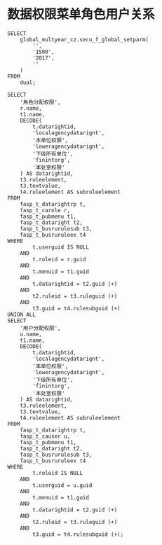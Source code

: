 * 数据权限菜单角色用户关系
#+BEGIN_EXAMPLE
SELECT
    global_multyear_cz.secu_f_global_setparm(
        '',
        '1500',
        '2017',
        ''
    )
FROM
    dual;

SELECT
    '角色分配权限',
    r.name,
    t1.name,
    DECODE(
        t.datarightid,
        'localagencydatarignt',
        '本单位权限',
        'loweragencydatarignt',
        '下级所有单位',
        'finintorg',
        '本处室权限'
    ) AS datarightid,
    t3.ruleelement,
    t3.textvalue,
    t4.ruleelement AS subruleelement
FROM
    fasp_t_datarightrp t,
    fasp_t_carole r,
    fasp_t_pubmenu t1,
    fasp_t_dataright t2,
    fasp_t_busrurulesub t3,
    fasp_t_busruruleex t4
WHERE
        t.userguid IS NULL
    AND
        t.roleid = r.guid
    AND
        t.menuid = t1.guid
    AND
        t.datarightid = t2.guid (+)
    AND
        t2.ruleid = t3.ruleguid (+)
    AND
        t3.guid = t4.rulesubguid (+)
UNION ALL
SELECT
    '用户分配权限',
    u.name,
    t1.name,
    DECODE(
        t.datarightid,
        'localagencydatarignt',
        '本单位权限',
        'loweragencydatarignt',
        '下级所有单位',
        'finintorg',
        '本处室权限'
    ) AS datarightid,
    t3.ruleelement,
    t3.textvalue,
    t4.ruleelement AS subruleelement
FROM
    fasp_t_datarightrp t,
    fasp_t_causer u,
    fasp_t_pubmenu t1,
    fasp_t_dataright t2,
    fasp_t_busrurulesub t3,
    fasp_t_busruruleex t4
WHERE
        t.roleid IS NULL
    AND
        t.userguid = u.guid
    AND
        t.menuid = t1.guid
    AND
        t.datarightid = t2.guid (+)
    AND
        t2.ruleid = t3.ruleguid (+)
    AND
        t3.guid = t4.rulesubguid (+);
#+END_EXAMPLE
